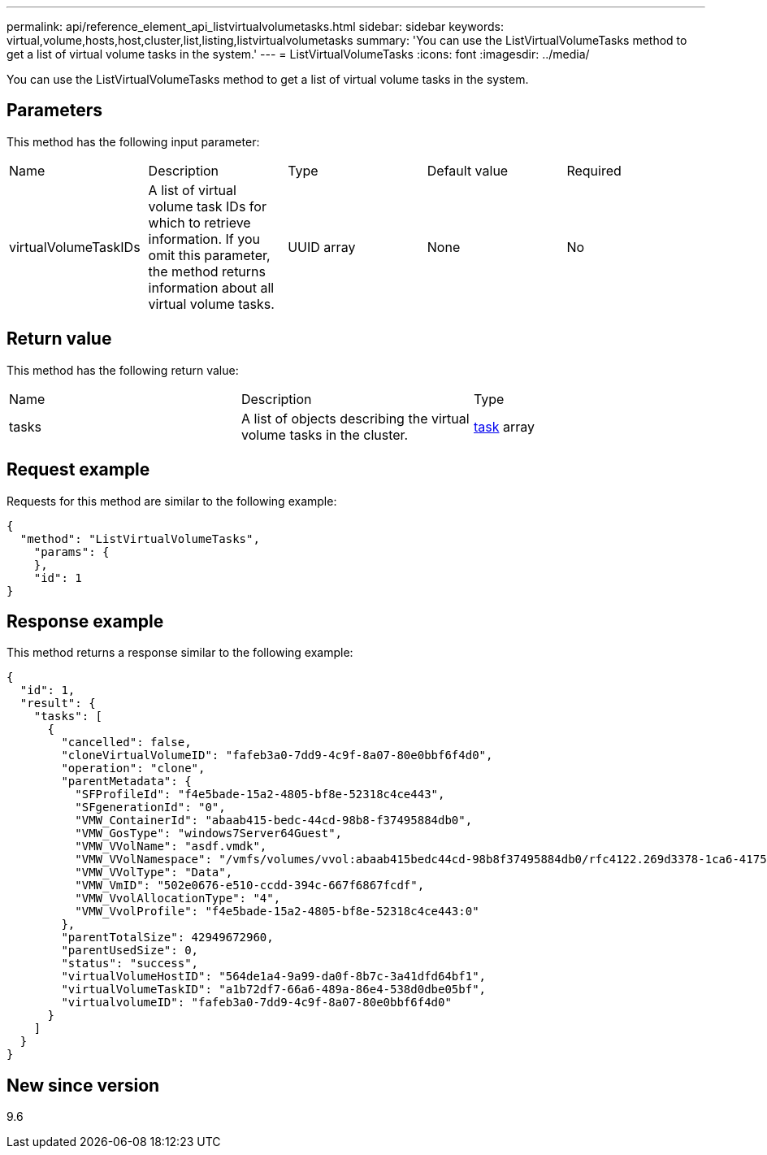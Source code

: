 ---
permalink: api/reference_element_api_listvirtualvolumetasks.html
sidebar: sidebar
keywords: virtual,volume,hosts,host,cluster,list,listing,listvirtualvolumetasks
summary: 'You can use the ListVirtualVolumeTasks method to get a list of virtual volume tasks in the system.'
---
= ListVirtualVolumeTasks
:icons: font
:imagesdir: ../media/

[.lead]
You can use the ListVirtualVolumeTasks method to get a list of virtual volume tasks in the system.

== Parameters

This method has the following input parameter:

|===
| Name| Description| Type| Default value| Required
a|
virtualVolumeTaskIDs
a|
A list of virtual volume task IDs for which to retrieve information. If you omit this parameter, the method returns information about all virtual volume tasks.
a|
UUID array
a|
None
a|
No
|===

== Return value

This method has the following return value:

|===
| Name| Description| Type
a|
tasks
a|
A list of objects describing the virtual volume tasks in the cluster.
a|
xref:reference_element_api_task_virtual_volumes.adoc[task] array
|===

== Request example

Requests for this method are similar to the following example:

----
{
  "method": "ListVirtualVolumeTasks",
    "params": {
    },
    "id": 1
}
----

== Response example

This method returns a response similar to the following example:

----
{
  "id": 1,
  "result": {
    "tasks": [
      {
        "cancelled": false,
        "cloneVirtualVolumeID": "fafeb3a0-7dd9-4c9f-8a07-80e0bbf6f4d0",
        "operation": "clone",
        "parentMetadata": {
          "SFProfileId": "f4e5bade-15a2-4805-bf8e-52318c4ce443",
          "SFgenerationId": "0",
          "VMW_ContainerId": "abaab415-bedc-44cd-98b8-f37495884db0",
          "VMW_GosType": "windows7Server64Guest",
          "VMW_VVolName": "asdf.vmdk",
          "VMW_VVolNamespace": "/vmfs/volumes/vvol:abaab415bedc44cd-98b8f37495884db0/rfc4122.269d3378-1ca6-4175-a18f-6d4839e5c746",
          "VMW_VVolType": "Data",
          "VMW_VmID": "502e0676-e510-ccdd-394c-667f6867fcdf",
          "VMW_VvolAllocationType": "4",
          "VMW_VvolProfile": "f4e5bade-15a2-4805-bf8e-52318c4ce443:0"
        },
        "parentTotalSize": 42949672960,
        "parentUsedSize": 0,
        "status": "success",
        "virtualVolumeHostID": "564de1a4-9a99-da0f-8b7c-3a41dfd64bf1",
        "virtualVolumeTaskID": "a1b72df7-66a6-489a-86e4-538d0dbe05bf",
        "virtualvolumeID": "fafeb3a0-7dd9-4c9f-8a07-80e0bbf6f4d0"
      }
    ]
  }
}
----

== New since version

9.6
